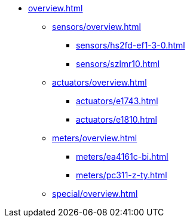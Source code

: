 * xref:overview.adoc[]
** xref:sensors/overview.adoc[]
*** xref:sensors/hs2fd-ef1-3-0.adoc[]
*** xref:sensors/szlmr10.adoc[]
** xref:actuators/overview.adoc[]
*** xref:actuators/e1743.adoc[]
*** xref:actuators/e1810.adoc[]
** xref:meters/overview.adoc[]
*** xref:meters/ea4161c-bi.adoc[]
*** xref:meters/pc311-z-ty.adoc[]
** xref:special/overview.adoc[]

